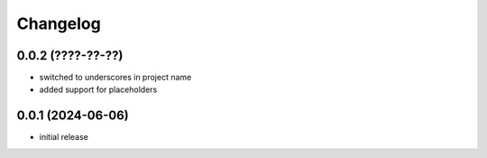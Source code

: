 Changelog
=========

0.0.2 (????-??-??)
------------------

- switched to underscores in project name
- added support for placeholders


0.0.1 (2024-06-06)
------------------

- initial release

